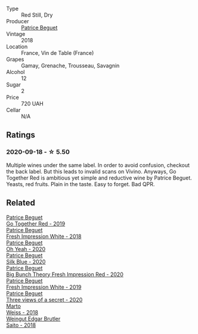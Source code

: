 :PROPERTIES:
:ID:                     ac09ee03-bef8-4709-a35f-da8cbb6f450f
:END:
#+attr_html: :class wine-main-image
[[file:/images/36/9d38ae-163d-4c8d-bc21-1900c8b72a7d/2020-09-20-12-47-07-BD1F367A-87EA-43DE-9C3A-75B1D04AD231-1-105-c.webp]]

- Type :: Red Still, Dry
- Producer :: [[barberry:/producers/edd81899-a92d-49ad-9566-a6f0c333c220][Patrice Beguet]]
- Vintage :: 2018
- Location :: France, Vin de Table (France)
- Grapes :: Gamay, Grenache, Trousseau, Savagnin
- Alcohol :: 12
- Sugar :: 2
- Price :: 720 UAH
- Cellar :: N/A

** Ratings
:PROPERTIES:
:ID:                     7213fc66-896f-471e-a183-2dcca6ccb018
:END:

*** 2020-09-18 - ☆ 5.50
:PROPERTIES:
:ID:                     d5a50681-970a-408d-9dd2-23aaf7ac28aa
:END:

Multiple wines under the same label. In order to avoid confusion, checkout the back label. But this leads to invalid scans on Vivino. Anyways, Go Together Red is ambitious yet simple and reductive wine by Patrice Beguet. Yeasts, red fruits. Plain in the taste. Easy to forget. Bad QPR.

** Related
:PROPERTIES:
:ID:                     dc39853d-2259-452a-b39f-ae492327a244
:END:

#+begin_export html
<div class="flex-container">
  <a class="flex-item flex-item-left" href="/wines/1f7e5557-18aa-4054-a674-9b5f5edfdf19.html">
    <section class="h text-small text-lighter">Patrice Beguet</section>
    <section class="h text-bolder">Go Together Red - 2019</section>
  </a>

  <a class="flex-item flex-item-right" href="/wines/41c61abd-bb8c-4a9c-be77-c2fe756581f3.html">
    <section class="h text-small text-lighter">Patrice Beguet</section>
    <section class="h text-bolder">Fresh Impression White - 2018</section>
  </a>

  <a class="flex-item flex-item-left" href="/wines/67648a12-7d2c-481b-ba2f-707213642f7c.html">
    <section class="h text-small text-lighter">Patrice Beguet</section>
    <section class="h text-bolder">Oh Yeah - 2020</section>
  </a>

  <a class="flex-item flex-item-right" href="/wines/70d061f4-9ef9-4c2e-835f-154c08d37a54.html">
    <section class="h text-small text-lighter">Patrice Beguet</section>
    <section class="h text-bolder">Silk Blue - 2020</section>
  </a>

  <a class="flex-item flex-item-left" href="/wines/72af4b22-a56f-4f04-a0e7-c6e3a6179600.html">
    <section class="h text-small text-lighter">Patrice Beguet</section>
    <section class="h text-bolder">Big Bunch Theory Fresh Impression Red - 2020</section>
  </a>

  <a class="flex-item flex-item-right" href="/wines/805e6758-4d6a-4c21-9ab4-4045e6ea446c.html">
    <section class="h text-small text-lighter">Patrice Beguet</section>
    <section class="h text-bolder">Fresh Impression White - 2019</section>
  </a>

  <a class="flex-item flex-item-left" href="/wines/e59e3ee3-cfb8-4f3d-8df3-8001d244a624.html">
    <section class="h text-small text-lighter">Patrice Beguet</section>
    <section class="h text-bolder">Three views of a secret - 2020</section>
  </a>

  <a class="flex-item flex-item-right" href="/wines/72b542d8-fab8-4147-8436-297f41c46ade.html">
    <section class="h text-small text-lighter">Marto</section>
    <section class="h text-bolder">Weiss - 2018</section>
  </a>

  <a class="flex-item flex-item-left" href="/wines/b7273268-eb5a-4131-a135-e1cfd610752f.html">
    <section class="h text-small text-lighter">Weingut Edgar Brutler</section>
    <section class="h text-bolder">Saito - 2018</section>
  </a>

</div>
#+end_export
